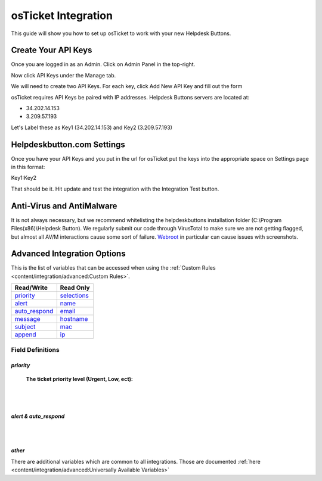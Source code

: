 osTicket Integration
=====================
This guide will show you how to set up osTicket to work with your new Helpdesk Buttons.

Create Your API Keys
-----------------------

Once you are logged in as an Admin. Click on Admin Panel in the top-right. 

.. image:: images/os-image-1.png

Now click API Keys under the Manage tab.

.. image:: images/os-image-2.png

We will need to create two API Keys. For each key, click Add New API Key and fill out the form

.. image:: images/os-image-3.png

.. image:: images/os-image-4.png

osTicket requires API Keys be paired with IP addresses. Helpdesk Buttons servers are located at:

- 34.202.14.153
- 3.209.57.193

Let's Label these as Key1 (34.202.14.153) and Key2 (3.209.57.193)

Helpdeskbutton.com Settings
------------------------------

.. image:: images/os-image-5.png


Once you have your API Keys and you put in the url for osTicket put the keys into the appropriate space on Settings page in this format:

Key1:Key2

That should be it. Hit update and test the integration with the Integration Test button.

Anti-Virus and AntiMalware
-----------------------------
It is not always necessary, but we recommend whitelisting the helpdeskbuttons installation folder (C:\\Program Files(x86)\\Helpdesk Button). We regularly submit our code through VirusTotal to make sure we are not getting flagged, but almost all AV/M interactions cause some sort of failure. `Webroot <https://docs.tier2tickets.com/content/general/firewall/#webroot>`_ in particular can cause issues with screenshots.


Advanced Integration Options
-----------------------------

This is the list of variables that can be accessed when using the :ref:`Custom Rules <content/integration/advanced:Custom Rules>`. 

+-----------------+---------------+
| Read/Write      | Read Only     |
+=================+===============+
| priority_       | selections_   |
+-----------------+---------------+
| alert_          | name_         |
+-----------------+---------------+
| auto_respond_   | email_        |
+-----------------+---------------+
| message_        | hostname_     |
+-----------------+---------------+
| subject_        | mac_          | 
+-----------------+---------------+
| append_         | ip_           | 
+-----------------+---------------+

.. _priority:  https://docs.tier2tickets.com/content/integration/osticket/#priority
.. _alert:  https://docs.tier2tickets.com/content/integration/osticket/#alert-auto-respond
.. _auto_respond:  https://docs.tier2tickets.com/content/integration/osticket/#alert-auto-respond
.. _message:  https://docs.tier2tickets.com/content/integration/advanced/#message
.. _subject:  https://docs.tier2tickets.com/content/integration/advanced/#subject
.. _append:  https://docs.tier2tickets.com/content/integration/advanced/#append
.. _selections:  https://docs.tier2tickets.com/content/integration/advanced/#selections
.. _hostname:  https://docs.tier2tickets.com/content/integration/advanced/#hostname
.. _name:  https://docs.tier2tickets.com/content/integration/advanced/#name
.. _email:  https://docs.tier2tickets.com/content/integration/advanced/#email
.. _ip:  https://docs.tier2tickets.com/content/integration/advanced/#ip
.. _mac:  https://docs.tier2tickets.com/content/integration/advanced/#mac

Field Definitions
^^^^^^^^^^^^^^^^^

*priority*
""""""""""

	**The ticket priority level (Urgent, Low, ect):**

.. image:: images/os-priority.png
   :target: https://docs.tier2tickets.com/_images/os-priority.png

|
|

*alert & auto_respond*
""""""""""""""""""""""

.. image:: images/os-alert+auto.png
   :target: https://docs.tier2tickets.com/_images/os-alert+auto.png

|
|

*other*
"""""""

There are additional variables which are common to all integrations. Those are documented :ref:`here <content/integration/advanced:Universally Available Variables>`


